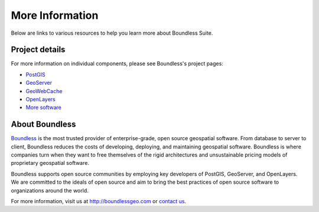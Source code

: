 .. _intro.moreinfo:

More Information
================

Below are links to various resources to help you learn more about Boundless Suite.

Project details
---------------

For more information on individual components, please see Boundless's project pages:

* `PostGIS <http://boundlessgeo.com/solutions/solutions-software/postgis/>`_
* `GeoServer <http://boundlessgeo.com/solutions/solutions-software/geoserver/>`_
* `GeoWebCache <http://boundlessgeo.com/solutions/solutions-software/geowebcache/>`_
* `OpenLayers <http://boundlessgeo.com/solutions/solutions-software/openlayers/>`_
* `More software <http://boundlessgeo.com/solutions/solutions-software/software/>`_

About Boundless
---------------

`Boundless <http://boundlessgeo.com>`_ is the most trusted provider of enterprise-grade, open source geospatial software. From database to server to client, Boundless reduces the costs of developing, deploying, and maintaining geospatial software. Boundless is where companies turn when they want to free themselves of the rigid architectures and unsustainable pricing models of proprietary geospatial software.

Boundless supports open source communities by employing key developers of PostGIS, GeoServer, and OpenLayers. We are committed to the ideals of open source and aim to bring the best practices of open source software to organizations around the world. 

For more information, visit us at http://boundlessgeo.com or `contact us <http://boundlessgeo.com/about/contact-us>`__.

